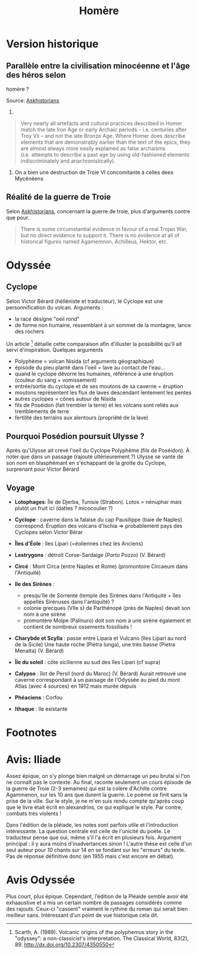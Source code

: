 :PROPERTIES:
:ID:       e7a523f6-137f-433b-b95f-094292aae338
:END:
#+title: Homère
#+filetags: books

* Version historique
  :PROPERTIES:
  :CUSTOM_ID: version-historique
  :END:

** Parallèle entre la civilisation minocéenne et l'âge des héros selon
homère ?
   :PROPERTIES:
   :CUSTOM_ID: parallèle-entre-la-civilisation-minocéenne-et-lâge-des-héros-selon-homère
   :END:

Source:
[[https://www.reddit.com/r/AskHistorians/comments/14df5g/did_the_trojan_war_actually_happen/c7c3z1s/][Askhistorians]]

1.

#+BEGIN_QUOTE
  Very nearly all artefacts and cultural practices described in Homer
  match the late Iron Age or early Archaic periods -- i.e. centuries
  after Troy VIi -- and not the late Bronze Age. Where Homer does
  describe elements that are demonstrably earlier than the text of the
  epics, they are almost always more easily explained as false archaisms
  (i.e. attempts to describe a past age by using old-fashioned elements
  indiscriminately and anachronistically).
#+END_QUOTE

1. On a bien une destruction de Troie VI concomitante à celles dees
   Mycénéens

** Réalité de la guerre de Troie
   :PROPERTIES:
   :CUSTOM_ID: réalité-de-la-guerre-de-troie
   :END:

Selon
[[https://www.reddit.com/r/AskHistorians/comments/14df5g/did_the_trojan_war_actually_happen/c7c3z1s/][Askhistorians]],
concernant la guerre de troie, plus d'arguments contre que pour.

#+BEGIN_QUOTE
  There is some circumstantial evidence in favour of a real Trojan War,
  but no direct evidence to support it. There is no evidence at all of
  historical figures named Agamemnon, Achilleus, Hektor, etc.
#+END_QUOTE

* Odyssée
  :PROPERTIES:
  :CUSTOM_ID: odyssée
  :END:

** Cyclope
   :PROPERTIES:
   :CUSTOM_ID: cyclope
   :END:

Selon Victor Bérard (hélléniste et traducteur), le Cyclope est une
personnification du volcan. Arguments :

- la race désigne "oeil rond"
- de forme non humaine, ressemblant à un sommet de la montagne, lance
  des rochers

Un article [fn:1] détaille cette comparaison afin d'illuster la
possibilité qu'il ait servi d'inspiration. Quelques arguments

- Polyphème = volcan Nisida (cf arguments géographique)
- épisode du pieu planté dans l'oeil = lave au contact de l'eau...
- quand le cyclope dévorre les humaines, référence à une éruption
  (couleur du sang + vomissement)
- entrée/sortie du cyclope et de ses moutons de sa caverne = éruption
- moutons représentent les flux de laves descendant lentement les pentes
- autres cyclopes = cônes autour de Nisida
- fils de Poséidon (fait trembler la terre) et les volcans sont reliés
  aux tremblements de terre
- fertilité des terrains aux alentours (propriété de la lave)

** Pourquoi Posédion poursuit Ulysse ?
   :PROPERTIES:
   :CUSTOM_ID: pourquoi-posédion-poursuit-ulysse
   :END:

Après qu'Ulysse ait crevé l'oeil du Cyclope Polyphème (fils de
Poséidon). À noter que dans un passage (rajouté ultérieurement ?) Ulysse
se vante de son nom en blasphémant en s'échappant de la grotte du
Cyclope, surprenant pour Victor Bérard

** Voyage
   :PROPERTIES:
   :CUSTOM_ID: voyage
   :END:

[[./images/carte_odyssee.jpg]]

- *Lotophages*: Île de Djerba, Tunisie (Strabon). Lotos = nénuphar mais
  plutôt un fruit ici (dattes ? micocoulier ?)
- *Cyclope* : caverne dans la falaise du cap Pausilippe (baie de Naples)
  correspond. Éruption des volcans d'Ischia => probablement pays des
  Cyclopes selon Victor Bérar
- *Îles d'Éole* : îles Lipari (=éoliennes chez les Anciens)
- *Lestrygons* : détroit Corse-Sardaige (Porto Pozzo) (V. Bérard)
- *Circé* : Mont Circa (entre Naples et Rome) (promontoire Circaeum dans
  l'Antiquité)
- *Ile des Sirènes* :

  - presqu'île de Sorrente (temple des Sirènes dans l'Antiquité + îles
    appellés Sirénuses dans l'antiquité) ?
  - colonie grecques (VIIe s) de Parthénopé (près de Naples) devait son
    nom à une sirène
  - promontère Molpe (Palinuro) doit son nom à une sirène également et
    contient de nombreux ossements fossilisés !

- *Charybde et Scylla* : passe entre Lipara et Vulcano (îles Lipari au
  nord de la Sicile) Une haute roche (Pietra lunga), une très basse
  (Pietra Menalta) (V. Bérard)
- *Île du soleil* : côte sicilienne au sud des îles Lipari (cf supra)
- *Calypso* : îlot de Persil (nord du Maroc) (V. Bérard) Aurait retrouvé
  une caverne correspondant à un passage de l'Odyssée au pied du mont
  Atlas (avec 4 sources) en 1912 mais murée depuis
- *Phéaciens* : Corfou
- *Ithaque* : île existante

* Footnotes
  :PROPERTIES:
  :CUSTOM_ID: footnotes
  :END:

* Avis: Iliade
  :PROPERTIES:
  :CUSTOM_ID: avis-iliade
  :END:

Assez épique, on s'y plonge bien malgré un démarrage un peu brutal si
l'on ne connaît pas le contexte. Au final, raconte seulement un cours
épisode de la guerre de Troie (2-3 semaines) qui est la colère d'Achille
contre Agammenon, sur les 10 ans que durent la guerre. Le poème se finit
sans la prise de la ville. Sur le style, je ne m'en suis rendu compte
qu'après coup que le livre était écrit en alexandrins, ce qui explique
le style. Par contre, combats très violents !

Dans l'édition de la pléiade, les notes sont parfois utile et
l'introduction intéressante. La question centrale est celle de l'unicité
du poète. Le traducteur pense que oui, même s'il l'a écrit en plusieurs
fois. Argument principal : il y aura moins d'inadvertances sinon !
L'autre thèse est celle d'un seul auteur pour 10 chants sur 14 en se
fondant sur les "erreurs" du texte. Pas de réponse définitive donc (en
1955 mais c'est encore en débat).

* Avis Odyssée
  :PROPERTIES:
  :CUSTOM_ID: avis-odyssée
  :END:

Plus court, plus épique. Cependant, l'édition de la Pléaide semble avoir
été exhaaustive et a mis un certain nombre de passages considérés comme
des rajouts. Ceux-ci "cassent" vraiment le rythme du roman qui serait
bien meilleur sans. Intéressant d'un point de vue historique cela dit.

[fn:1] Scarth, A. (1989). Volcanic origins of the polyphemus story in
       the "odyssey": a non-classicist's interpretation. The Classical
       World, 83(2), 89. [[http://dx.doi.org/10.2307/4350550]]
